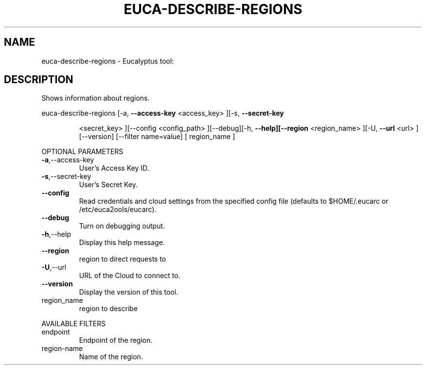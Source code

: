 .\" DO NOT MODIFY THIS FILE!  It was generated by help2man 1.38.2.
.TH EUCA-DESCRIBE-REGIONS "1" "April 2011" "euca-describe-regions         Version: 1.4 (BSD)" "User Commands"
.SH NAME
euca-describe-regions \- Eucalyptus tool:   
.SH DESCRIPTION
Shows information about regions.
.PP
euca\-describe\-regions  [\-a, \fB\-\-access\-key\fR <access_key> ][\-s, \fB\-\-secret\-key\fR
.IP
<secret_key> ][\-\-config <config_path> ][\-\-debug][\-h,
\fB\-\-help][\-\-region\fR <region_name> ][\-U, \fB\-\-url\fR <url>
][\-\-version] [\-\-filter name=value] [ region_name ]
.PP
OPTIONAL PARAMETERS
.TP
\fB\-a\fR,\-\-access\-key
User's Access Key ID.
.TP
\fB\-s\fR,\-\-secret\-key
User's Secret Key.
.TP
\fB\-\-config\fR
Read credentials and cloud settings
from the specified config file (defaults to
$HOME/.eucarc or /etc/euca2ools/eucarc).
.TP
\fB\-\-debug\fR
Turn on debugging output.
.TP
\fB\-h\fR,\-\-help
Display this help message.
.TP
\fB\-\-region\fR
region to direct requests to
.TP
\fB\-U\fR,\-\-url
URL of the Cloud to connect to.
.TP
\fB\-\-version\fR
Display the version of this tool.
.TP
region_name
region to describe
.PP
AVAILABLE FILTERS
.TP
endpoint
Endpoint of the region.
.TP
region\-name
Name of the region.
